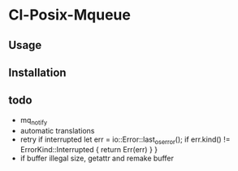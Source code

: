 * Cl-Posix-Mqueue

** Usage

** Installation

** todo
   + mq_notify
   + automatic translations
   + retry if interrupted
     let err = io::Error::last_os_error();
        if err.kind() != ErrorKind::Interrupted {
            return Err(err)
        }
    }
   + if buffer illegal size, getattr and remake buffer
